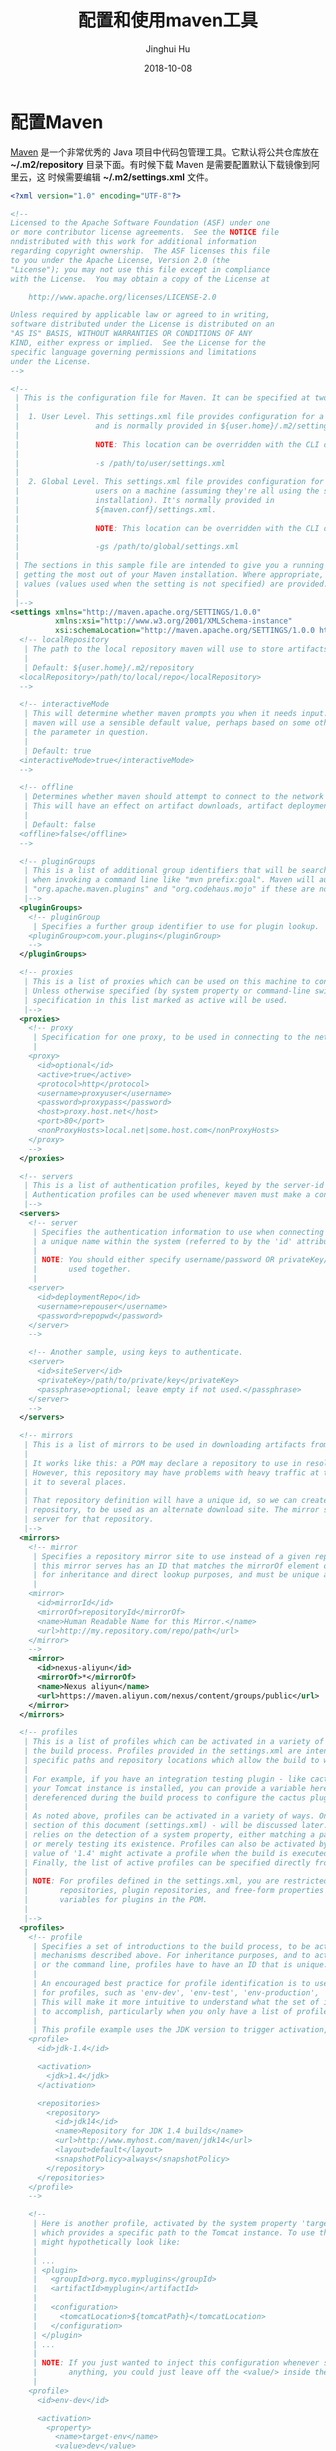 #+TITLE: 配置和使用maven工具
#+AUTHOR: Jinghui Hu
#+EMAIL: hujinghui@buaa.edu.cn
#+DATE: 2018-10-08
#+TAGS: maven java mvn config


* 配置Maven

[[http://maven.apache.org/][Maven]] 是一个非常优秀的 Java 项目中代码包管理工具。它默认将公共仓库放在
*~/.m2/repository* 目录下面。有时候下载 Maven 是需要配置默认下载镜像到阿里云，这
时候需要编辑 *~/.m2/settings.xml* 文件。

#+BEGIN_SRC xml
  <?xml version="1.0" encoding="UTF-8"?>

  <!--
  Licensed to the Apache Software Foundation (ASF) under one
  or more contributor license agreements.  See the NOTICE file
  nndistributed with this work for additional information
  regarding copyright ownership.  The ASF licenses this file
  to you under the Apache License, Version 2.0 (the
  "License"); you may not use this file except in compliance
  with the License.  You may obtain a copy of the License at

      http://www.apache.org/licenses/LICENSE-2.0

  Unless required by applicable law or agreed to in writing,
  software distributed under the License is distributed on an
  "AS IS" BASIS, WITHOUT WARRANTIES OR CONDITIONS OF ANY
  KIND, either express or implied.  See the License for the
  specific language governing permissions and limitations
  under the License.
  -->

  <!--
   | This is the configuration file for Maven. It can be specified at two levels:
   |
   |  1. User Level. This settings.xml file provides configuration for a single user,
   |                 and is normally provided in ${user.home}/.m2/settings.xml.
   |
   |                 NOTE: This location can be overridden with the CLI option:
   |
   |                 -s /path/to/user/settings.xml
   |
   |  2. Global Level. This settings.xml file provides configuration for all Maven
   |                 users on a machine (assuming they're all using the same Maven
   |                 installation). It's normally provided in
   |                 ${maven.conf}/settings.xml.
   |
   |                 NOTE: This location can be overridden with the CLI option:
   |
   |                 -gs /path/to/global/settings.xml
   |
   | The sections in this sample file are intended to give you a running start at
   | getting the most out of your Maven installation. Where appropriate, the default
   | values (values used when the setting is not specified) are provided.
   |
   |-->
  <settings xmlns="http://maven.apache.org/SETTINGS/1.0.0"
            xmlns:xsi="http://www.w3.org/2001/XMLSchema-instance"
            xsi:schemaLocation="http://maven.apache.org/SETTINGS/1.0.0 http://maven.apache.org/xsd/settings-1.0.0.xsd">
    <!-- localRepository
     | The path to the local repository maven will use to store artifacts.
     |
     | Default: ${user.home}/.m2/repository
    <localRepository>/path/to/local/repo</localRepository>
    -->

    <!-- interactiveMode
     | This will determine whether maven prompts you when it needs input. If set to false,
     | maven will use a sensible default value, perhaps based on some other setting, for
     | the parameter in question.
     |
     | Default: true
    <interactiveMode>true</interactiveMode>
    -->

    <!-- offline
     | Determines whether maven should attempt to connect to the network when executing a build.
     | This will have an effect on artifact downloads, artifact deployment, and others.
     |
     | Default: false
    <offline>false</offline>
    -->

    <!-- pluginGroups
     | This is a list of additional group identifiers that will be searched when resolving plugins by their prefix, i.e.
     | when invoking a command line like "mvn prefix:goal". Maven will automatically add the group identifiers
     | "org.apache.maven.plugins" and "org.codehaus.mojo" if these are not already contained in the list.
     |-->
    <pluginGroups>
      <!-- pluginGroup
       | Specifies a further group identifier to use for plugin lookup.
      <pluginGroup>com.your.plugins</pluginGroup>
      -->
    </pluginGroups>

    <!-- proxies
     | This is a list of proxies which can be used on this machine to connect to the network.
     | Unless otherwise specified (by system property or command-line switch), the first proxy
     | specification in this list marked as active will be used.
     |-->
    <proxies>
      <!-- proxy
       | Specification for one proxy, to be used in connecting to the network.
       |
      <proxy>
        <id>optional</id>
        <active>true</active>
        <protocol>http</protocol>
        <username>proxyuser</username>
        <password>proxypass</password>
        <host>proxy.host.net</host>
        <port>80</port>
        <nonProxyHosts>local.net|some.host.com</nonProxyHosts>
      </proxy>
      -->
    </proxies>

    <!-- servers
     | This is a list of authentication profiles, keyed by the server-id used within the system.
     | Authentication profiles can be used whenever maven must make a connection to a remote server.
     |-->
    <servers>
      <!-- server
       | Specifies the authentication information to use when connecting to a particular server, identified by
       | a unique name within the system (referred to by the 'id' attribute below).
       |
       | NOTE: You should either specify username/password OR privateKey/passphrase, since these pairings are
       |       used together.
       |
      <server>
        <id>deploymentRepo</id>
        <username>repouser</username>
        <password>repopwd</password>
      </server>
      -->

      <!-- Another sample, using keys to authenticate.
      <server>
        <id>siteServer</id>
        <privateKey>/path/to/private/key</privateKey>
        <passphrase>optional; leave empty if not used.</passphrase>
      </server>
      -->
    </servers>

    <!-- mirrors
     | This is a list of mirrors to be used in downloading artifacts from remote repositories.
     |
     | It works like this: a POM may declare a repository to use in resolving certain artifacts.
     | However, this repository may have problems with heavy traffic at times, so people have mirrored
     | it to several places.
     |
     | That repository definition will have a unique id, so we can create a mirror reference for that
     | repository, to be used as an alternate download site. The mirror site will be the preferred
     | server for that repository.
     |-->
    <mirrors>
      <!-- mirror
       | Specifies a repository mirror site to use instead of a given repository. The repository that
       | this mirror serves has an ID that matches the mirrorOf element of this mirror. IDs are used
       | for inheritance and direct lookup purposes, and must be unique across the set of mirrors.
       |
      <mirror>
        <id>mirrorId</id>
        <mirrorOf>repositoryId</mirrorOf>
        <name>Human Readable Name for this Mirror.</name>
        <url>http://my.repository.com/repo/path</url>
      </mirror>
      -->
      <mirror>
        <id>nexus-aliyun</id>
        <mirrorOf>*</mirrorOf>
        <name>Nexus aliyun</name>
        <url>https://maven.aliyun.com/nexus/content/groups/public</url>
      </mirror>
    </mirrors>

    <!-- profiles
     | This is a list of profiles which can be activated in a variety of ways, and which can modify
     | the build process. Profiles provided in the settings.xml are intended to provide local machine-
     | specific paths and repository locations which allow the build to work in the local environment.
     |
     | For example, if you have an integration testing plugin - like cactus - that needs to know where
     | your Tomcat instance is installed, you can provide a variable here such that the variable is
     | dereferenced during the build process to configure the cactus plugin.
     |
     | As noted above, profiles can be activated in a variety of ways. One way - the activeProfiles
     | section of this document (settings.xml) - will be discussed later. Another way essentially
     | relies on the detection of a system property, either matching a particular value for the property,
     | or merely testing its existence. Profiles can also be activated by JDK version prefix, where a
     | value of '1.4' might activate a profile when the build is executed on a JDK version of '1.4.2_07'.
     | Finally, the list of active profiles can be specified directly from the command line.
     |
     | NOTE: For profiles defined in the settings.xml, you are restricted to specifying only artifact
     |       repositories, plugin repositories, and free-form properties to be used as configuration
     |       variables for plugins in the POM.
     |
     |-->
    <profiles>
      <!-- profile
       | Specifies a set of introductions to the build process, to be activated using one or more of the
       | mechanisms described above. For inheritance purposes, and to activate profiles via <activatedProfiles/>
       | or the command line, profiles have to have an ID that is unique.
       |
       | An encouraged best practice for profile identification is to use a consistent naming convention
       | for profiles, such as 'env-dev', 'env-test', 'env-production', 'user-jdcasey', 'user-brett', etc.
       | This will make it more intuitive to understand what the set of introduced profiles is attempting
       | to accomplish, particularly when you only have a list of profile id's for debug.
       |
       | This profile example uses the JDK version to trigger activation, and provides a JDK-specific repo.
      <profile>
        <id>jdk-1.4</id>

        <activation>
          <jdk>1.4</jdk>
        </activation>

        <repositories>
          <repository>
            <id>jdk14</id>
            <name>Repository for JDK 1.4 builds</name>
            <url>http://www.myhost.com/maven/jdk14</url>
            <layout>default</layout>
            <snapshotPolicy>always</snapshotPolicy>
          </repository>
        </repositories>
      </profile>
      -->

      <!--
       | Here is another profile, activated by the system property 'target-env' with a value of 'dev',
       | which provides a specific path to the Tomcat instance. To use this, your plugin configuration
       | might hypothetically look like:
       |
       | ...
       | <plugin>
       |   <groupId>org.myco.myplugins</groupId>
       |   <artifactId>myplugin</artifactId>
       |
       |   <configuration>
       |     <tomcatLocation>${tomcatPath}</tomcatLocation>
       |   </configuration>
       | </plugin>
       | ...
       |
       | NOTE: If you just wanted to inject this configuration whenever someone set 'target-env' to
       |       anything, you could just leave off the <value/> inside the activation-property.
       |
      <profile>
        <id>env-dev</id>

        <activation>
          <property>
            <name>target-env</name>
            <value>dev</value>
          </property>
        </activation>

        <properties>
          <tomcatPath>/path/to/tomcat/instance</tomcatPath>
        </properties>
      </profile>
      -->
    </profiles>

    <!-- activeProfiles
     | List of profiles that are active for all builds.
     |
    <activeProfiles>
      <activeProfile>alwaysActiveProfile</activeProfile>
      <activeProfile>anotherAlwaysActiveProfile</activeProfile>
    </activeProfiles>
    -->
  </settings>
#+END_SRC

其中下面这一段可以设置镜像站点

#+BEGIN_SRC xml
  <mirror>
    <id>nexus-aliyun</id>
    <mirrorOf>*</mirrorOf>
    <name>Nexus aliyun</name>
    <url>https://maven.aliyun.com/nexus/content/groups/public</url>
  </mirror>
#+END_SRC


* 使用Maven

Maven官方给出了一个[[http://maven.apache.org/guides/getting-started/maven-in-five-minutes.html][五分钟教程]]，里面有详细的介绍。其中我觉得一个比较重要的命令就
是新建一个maven项目，这里先粘贴过来。

#+BEGIN_SRC sh
mvn archetype:generate \
  -DgroupId=cn.edu.buaa.app \
  -DartifactId=mapp \
  -DarchetypeArtifactId=maven-archetype-quickstart \
  -DinteractiveMode=false
#+END_SRC
